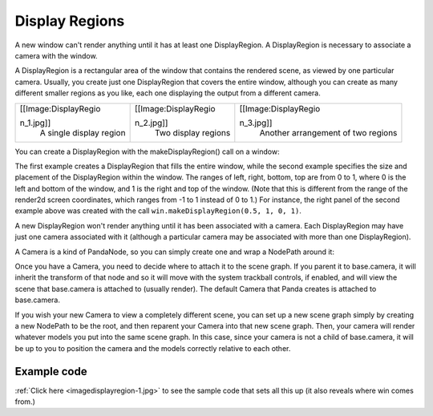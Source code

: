.. _display-regions:

Display Regions
===============

A new window can't render anything until it has at least one DisplayRegion. A
DisplayRegion is necessary to associate a camera with the window.

A DisplayRegion is a rectangular area of the window that contains the rendered
scene, as viewed by one particular camera. Usually, you create just one
DisplayRegion that covers the entire window, although you can create as many
different smaller regions as you like, each one displaying the output from a
different camera.

+-------------------------+-------------------------+-------------------------+
| .. container::          | .. container::          | .. container::          |
|                         |                         |                         |
|    [[Image:DisplayRegio |    [[Image:DisplayRegio |    [[Image:DisplayRegio |
| n_1.jpg]]               | n_2.jpg]]               | n_3.jpg]]               |
|    A single display     |    Two display regions  |    Another arrangement  |
|    region               |                         |    of two regions       |
+-------------------------+-------------------------+-------------------------+


You can create a DisplayRegion with the makeDisplayRegion() call on a window:



.. only:: python

    
    
    .. code-block:: python
    
        displayRegion = win.makeDisplayRegion()
        displayRegion = win.makeDisplayRegion(left, right, bottom, top)
    
    




.. only:: cpp

    
    
    .. code-block:: cpp
    
        PT(DisplayRegion) displayRegion = win.make_display_region();
        PT(DisplayRegion) displayRegion = win.make_display_region(left, right, bottom, top);
    
    


The first example creates a DisplayRegion that fills the entire window, while
the second example specifies the size and placement of the DisplayRegion
within the window. The ranges of left, right, bottom, top are from 0 to 1,
where 0 is the left and bottom of the window, and 1 is the right and top of
the window. (Note that this is different from the range of the render2d screen
coordinates, which ranges from -1 to 1 instead of 0 to 1.) For instance, the
right panel of the second example above was created with the call
``win.makeDisplayRegion(0.5, 1, 0, 1)``.

A new DisplayRegion won't render anything until it has been associated with a
camera. Each DisplayRegion may have just one camera associated with it
(although a particular camera may be associated with more than one
DisplayRegion).

A Camera is a kind of PandaNode, so you can simply create one and wrap a
NodePath around it: 

.. only:: python

    
    
    .. code-block:: python
    
        camNode = Camera('cam')
        camNP = NodePath(camNode)
        displayRegion.setCamera(camNP)
    
    




.. only:: cpp

    
    
    .. code-block:: cpp
    
        PT(Camera) camNode = new Camera("cam");
        NodePath camNP(camNode);
        displayRegion->set_camera(camNP);
    
    


Once you have a Camera, you need to decide where to attach it to the scene
graph. If you parent it to base.camera, it will inherit the transform of that
node and so it will move with the system trackball controls, if enabled, and
will view the scene that base.camera is attached to (usually render). The
default Camera that Panda creates is attached to base.camera.


.. only:: python

    
    
    .. code-block:: python
    
        # View render, as seen by the default camera
        camNP.reparentTo(base.camera)
    
    




.. only:: cpp

    
    
    .. code-block:: cpp
    
        // View render, as seen by the default camera
        camNP.reparent_to(windowFramework->get_camera_group());
    
    


If you wish your new Camera to view a completely different scene, you can set
up a new scene graph simply by creating a new NodePath to be the root, and
then reparent your Camera into that new scene graph. Then, your camera will
render whatever models you put into the same scene graph. In this case, since
your camera is not a child of base.camera, it will be up to you to position
the camera and the models correctly relative to each other.


.. only:: python

    
    
    .. code-block:: python
    
        # View some other scene, unrelated to render
        render2 = NodePath('render2')  # the string parameter is important
        camNP.reparentTo(render2)
        env = loader.loadModel('environment.egg')
        env.reparentTo(render2)
    
    




.. only:: cpp

    
    
    .. code-block:: cpp
    
        // View some other scene, unrelated to render
        NodePath render2("render2");  // the string parameter is important
        camNP.reparent_to(render2);
        NodePath env = windowFramework->load_model(render2, "environment.egg");
    
    


Example code
~~~~~~~~~~~~

:ref:`Click here <imagedisplayregion-1.jpg>` to see the sample code that sets
all this up (it also reveals where win comes from.)
